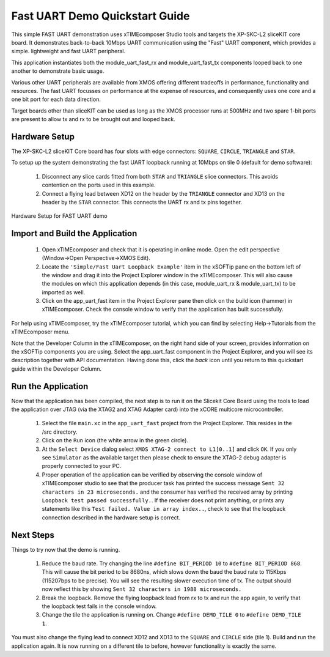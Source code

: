 .. _uart_fast_Quickstart:

Fast UART Demo Quickstart Guide
===============================

This simple FAST UART demonstration uses xTIMEcomposer Studio tools and targets the XP-SKC-L2 sliceKIT core board. It demonstrates back-to-back 10Mbps UART communication using the "Fast" UART component, which provides a simple. lightweight and fast UART peripheral.

This application instantiates both the module_uart_fast_rx and module_uart_fast_tx components looped back to one another to demonstrate basic usage.

Various other UART peripherals are available from XMOS offering different tradeoffs in performance, functionality and resources. The fast UART focusses on performance at the expense of resources, and consequently uses one core and a one bit port for each data direction.

Target boards other than sliceKIT can be used as long as the XMOS processor runs at 500MHz and two spare 1-bit ports are present to allow tx and rx to be brought out and looped back.

Hardware Setup
++++++++++++++

The XP-SKC-L2 sliceKIT Core board has four slots with edge connectors: ``SQUARE``, ``CIRCLE``, ``TRIANGLE`` and ``STAR``. 

To setup up the system demonstrating the fast UART loopback running at 10Mbps on tile 0 (default for demo software):

   #. Disconnect any slice cards fitted from both ``STAR`` and ``TRIANGLE`` slice connectors. This avoids contention on the ports used in this example.
   #. Connect a flying lead between XD12 on the header by the ``TRIANGLE``  connector and XD13 on the header by the ``STAR`` connector. This connects the UART rx and tx pins together.

.. figure:: images/hardware_setup.*
   :width: 75mm
   :align: center

   Hardware Setup for FAST UART demo 

	
Import and Build the Application
++++++++++++++++++++++++++++++++

   #. Open xTIMEcomposer and check that it is operating in online mode. Open the edit perspective (Window->Open Perspective->XMOS Edit).
   #. Locate the ``'Simple/Fast Uart Loopback Example'`` item in the xSOFTip pane on the bottom left of the window and drag it into the Project Explorer window in the xTIMEcomposer. This will also cause the modules on which this application depends (in this case, module_uart_rx & module_uart_tx) to be imported as well. 

   #. Click on the app_uart_fast item in the Project Explorer pane then click on the build icon (hammer) in xTIMEcomposer. Check the console window to verify that the application has built successfully.

For help using xTIMEcomposer, try the xTIMEcomposer tutorial, which you can find by selecting Help->Tutorials from the xTIMEcomposer menu.

Note that the Developer Column in the xTIMEcomposer, on the right hand side of your screen, provides information on the xSOFTip components you are using. Select the app_uart_fast component in the Project Explorer, and you will see its description together with API documentation. Having done this, click the `back` icon until you return to this quickstart guide within the Developer Column.

Run the Application
+++++++++++++++++++

Now that the application has been compiled, the next step is to run it on the Slicekit Core Board using the tools to load the application over JTAG (via the XTAG2 and XTAG Adapter card) into the xCORE multicore microcontroller.

   #. Select the file ``main.xc`` in the ``app_uart_fast`` project from the Project Explorer. This resides in the /src directory.
   #. Click on the ``Run`` icon (the white arrow in the green circle). 
   #. At the ``Select Device`` dialog select ``XMOS XTAG-2 connect to L1[0..1]`` and click ``OK``. If you only see ``Simulator`` as the available target then please check to ensure the XTAG-2 debug adapter is properly connected to your PC. 
   #. Proper operation of the application can be verified by observing the console window of xTIMEcomposer studio to see that the producer task has printed the success message ``Sent 32 characters in 23 microseconds.`` and the consumer has verified the received array by printing ``Loopback test passed successfully.``. If the receiver does not print anything, or prints any statements like this ``Test failed. Value in array index..``, check to see that the loopback connection described in the hardware setup is correct.

Next Steps
++++++++++

Things to try now that the demo is running.

   #. Reduce the baud rate. Try changing the line ``#define BIT_PERIOD 10`` to ``#define BIT_PERIOD 868``. This will cause the bit period to be 8680ns, which slows down the baud the baud rate to 115Kbps (115207bps to be precise). You will see the resulting slower execution time of tx. The output should now reflect this by showing ``Sent 32 characters in 1988 microseconds.``

   #. Break the loopback. Remove the flying loopback lead from rx to tx and run the app again, to verify that the loopback test fails in the console window.

   #. Change the tile the application is running on. Change ``#define DEMO_TILE 0`` to  ``#define DEMO_TILE 1``. 

You must also change the flying lead to connect XD12 and XD13 to the ``SQUARE`` and ``CIRCLE`` side (tile 1). Build and run the application again. It is now running on a different tile to before, however functionality is exactly the same. 

